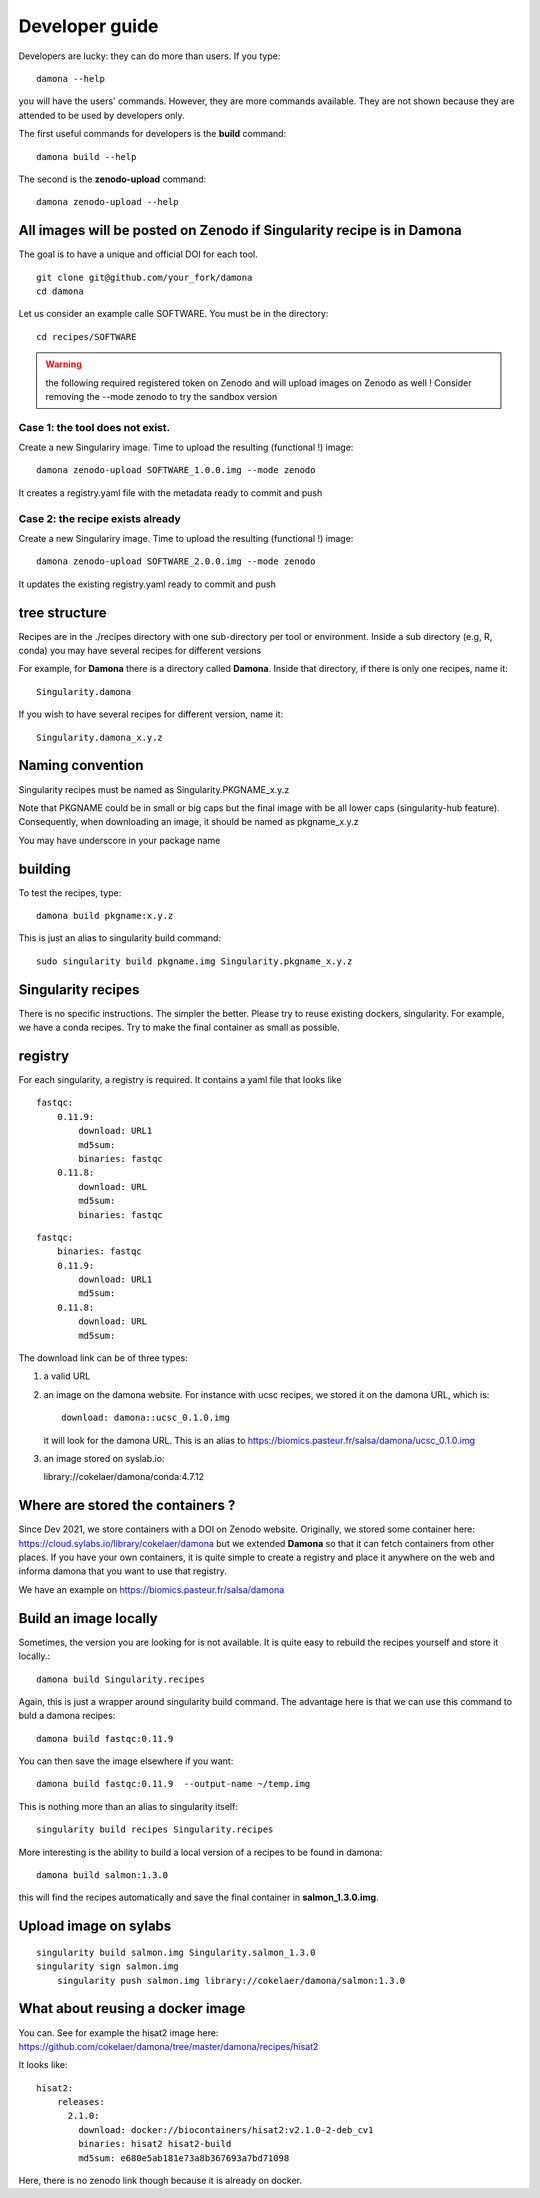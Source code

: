 Developer guide
===============

Developers are lucky: they can do more than users. If you type::

    damona --help

you will have the users' commands. However, they are more commands available. 
They are not shown because they are attended to be used by developers only.

The first useful commands for developers is the **build** command::

    damona build --help

The second is the **zenodo-upload** command::

    damona zenodo-upload --help


All images will be posted on Zenodo if Singularity recipe is in Damona
----------------------------------------------------------------------

The goal is to have a unique and official DOI for each tool.
::

    git clone git@github.com/your_fork/damona
    cd damona

Let us consider an example calle SOFTWARE. You must be in the directory:
::

    cd recipes/SOFTWARE

.. warning:: the following required registered token on Zenodo and will upload 
    images on Zenodo as well ! Consider removing the --mode zenodo to try
    the sandbox version

Case 1: the tool does not exist.
~~~~~~~~~~~~~~~~~~~~~~~~~~~~~~~~~~~

Create a new Singulariry image. Time to upload the resulting (functional !) image::

    damona zenodo-upload SOFTWARE_1.0.0.img --mode zenodo

It creates a registry.yaml file with the metadata ready to commit and push


Case 2: the recipe exists already
~~~~~~~~~~~~~~~~~~~~~~~~~~~~~~~~~

Create a new Singulariry image. Time to upload the resulting (functional !) image::

    damona zenodo-upload SOFTWARE_2.0.0.img --mode zenodo

It updates the existing registry.yaml ready to commit and push

tree structure
--------------

Recipes are in the ./recipes directory with one sub-directory per tool or environment.
Inside a sub directory (e.g, R, conda) you may have several recipes for
different versions

For example, for **Damona** there is a directory called **Damona**. Inside that
directory, if there is only one recipes, name it::

   Singularity.damona

If you wish to have several recipes for different version, name it::

   Singularity.damona_x.y.z

Naming convention
-----------------

Singularity recipes must be named as Singularity.PKGNAME_x.y.z

Note that PKGNAME could be in small or big caps but the final image with be all
lower caps (singularity-hub feature). Consequently, when downloading an image,
it should be named as pkgname_x.y.z


You may have underscore in your package name

building
--------

To test the recipes, type::

    damona build pkgname:x.y.z

This is just an alias to singularity build command::

    sudo singularity build pkgname.img Singularity.pkgname_x.y.z


Singularity recipes
--------------------

There is no specific instructions. The simpler the better. Please try to reuse 
existing dockers, singularity. For example, we have a conda recipes. Try to make the final container
as small as possible.


registry
---------

For each singularity, a registry is required. It contains a yaml file that looks
like

::

    fastqc:
        0.11.9:
            download: URL1
            md5sum: 
            binaries: fastqc
        0.11.8:
            download: URL
            md5sum: 
            binaries: fastqc
    
::

    fastqc:
        binaries: fastqc
        0.11.9:
            download: URL1
            md5sum:
        0.11.8:
            download: URL
            md5sum:


The download link can be of three types:

1. a valid URL
2. an image on the damona website. For instance with ucsc recipes, we stored it on the damona URL, which is::

       download: damona::ucsc_0.1.0.img

   it will look for the damona URL. This is an alias to https://biomics.pasteur.fr/salsa/damona/ucsc_0.1.0.img
3. an image stored on syslab.io::

   library://cokelaer/damona/conda:4.7.12




Where are stored the containers ?
----------------------------------

Since Dev 2021, we store containers with a DOI on Zenodo website. Originally, we stored some container here: https://cloud.sylabs.io/library/cokelaer/damona but we extended **Damona** so that it can fetch containers from other places. If you have your own containers, it is quite simple to create a registry and place it anywhere on the web and informa damona that you want to use that registry.

We have an example on https://biomics.pasteur.fr/salsa/damona



Build an image locally
----------------------

Sometimes, the version you are looking for is not available. It is quite easy to
rebuild the recipes yourself and store it locally.::

    damona build Singularity.recipes

Again, this is just a wrapper around singularity build command. The advantage
here is that we can use this command to buld a damona recipes::

    damona build fastqc:0.11.9

You can then save the image elsewhere if you want::

    damona build fastqc:0.11.9  --output-name ~/temp.img

This is nothing more than an alias to singularity itself::

     singularity build recipes Singularity.recipes

More interesting is the ability to build a local version of a recipes to be
found in damona::

    damona build salmon:1.3.0

this will find the recipes automatically and save the final container in
**salmon_1.3.0.img**.


Upload image on sylabs
----------------------

::

    singularity build salmon.img Singularity.salmon_1.3.0
    singularity sign salmon.img
	singularity push salmon.img library://cokelaer/damona/salmon:1.3.0

What about reusing a docker image
----------------------------------


You can. See for example the hisat2 image here: https://github.com/cokelaer/damona/tree/master/damona/recipes/hisat2

It looks like::


    hisat2:
        releases:
          2.1.0:
            download: docker://biocontainers/hisat2:v2.1.0-2-deb_cv1
            binaries: hisat2 hisat2-build
            md5sum: e680e5ab181e73a8b367693a7bd71098

Here, there is no zenodo link though because it is already on docker.







